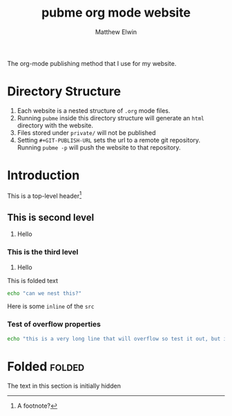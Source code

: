 #+TITLE: pubme org mode website
#+AUTHOR: Matthew Elwin
#+GIT-PUBLISH-URL: ./pubmegit
The org-mode publishing method that I use for my website.

* Directory Structure
1. Each website is a nested structure of =.org= mode files.
2. Running =pubme= inside this directory structure will generate an =html= directory with the website.
3. Files stored under =private/=  will not be published
3. Setting =#+GIT-PUBLISH-URL= sets the url to a remote git repository. Running =pubme -p= will push the website to that repository.

* Introduction
  This is a top-level header[fn:myx]

[fn:myx] A footnote?
** This is second level
   1. Hello
*** This is the third level
    1. Hello
    #+BEGIN_folded
    This is folded text
    #+BEGIN_SRC bash
    echo "can we nest this?"
    #+END_SRC
    #+END_folded

    Here is some =inline= of the ~src~
*** Test of overflow properties
    #+BEGIN_SRC bash
    echo "this is a very long line that will overflow so test it out, but it is not long enough yet so I will keep typing until it is"
    #+END_SRC
* Folded :folded:
  The text in this section is initially hidden
